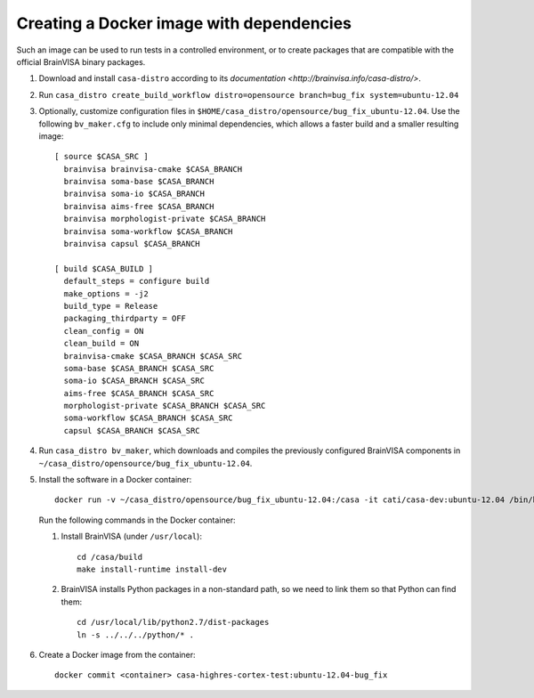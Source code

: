 =========================================
Creating a Docker image with dependencies
=========================================

Such an image can be used to run tests in a controlled environment, or to create packages that are compatible with the official BrainVISA binary packages.

1. Download and install ``casa-distro`` according to its `documentation <http://brainvisa.info/casa-distro/>`.

2. Run ``casa_distro create_build_workflow distro=opensource branch=bug_fix system=ubuntu-12.04``

3. Optionally, customize configuration files in ``$HOME/casa_distro/opensource/bug_fix_ubuntu-12.04``. Use the following ``bv_maker.cfg`` to include only minimal dependencies, which allows a faster build and a smaller resulting image::

    [ source $CASA_SRC ]
      brainvisa brainvisa-cmake $CASA_BRANCH
      brainvisa soma-base $CASA_BRANCH
      brainvisa soma-io $CASA_BRANCH
      brainvisa aims-free $CASA_BRANCH
      brainvisa morphologist-private $CASA_BRANCH
      brainvisa soma-workflow $CASA_BRANCH
      brainvisa capsul $CASA_BRANCH

    [ build $CASA_BUILD ]
      default_steps = configure build
      make_options = -j2
      build_type = Release
      packaging_thirdparty = OFF
      clean_config = ON
      clean_build = ON
      brainvisa-cmake $CASA_BRANCH $CASA_SRC
      soma-base $CASA_BRANCH $CASA_SRC
      soma-io $CASA_BRANCH $CASA_SRC
      aims-free $CASA_BRANCH $CASA_SRC
      morphologist-private $CASA_BRANCH $CASA_SRC
      soma-workflow $CASA_BRANCH $CASA_SRC
      capsul $CASA_BRANCH $CASA_SRC

4. Run ``casa_distro bv_maker``, which downloads and compiles the previously configured BrainVISA components in ``~/casa_distro/opensource/bug_fix_ubuntu-12.04``.

5. Install the software in a Docker container::

     docker run -v ~/casa_distro/opensource/bug_fix_ubuntu-12.04:/casa -it cati/casa-dev:ubuntu-12.04 /bin/bash

   Run the following commands in the Docker container:

   1. Install BrainVISA (under ``/usr/local``)::

        cd /casa/build
        make install-runtime install-dev

   2. BrainVISA installs Python packages in a non-standard path, so we need to link them so that Python can find them::

        cd /usr/local/lib/python2.7/dist-packages
        ln -s ../../../python/* .

6. Create a Docker image from the container::

     docker commit <container> casa-highres-cortex-test:ubuntu-12.04-bug_fix
